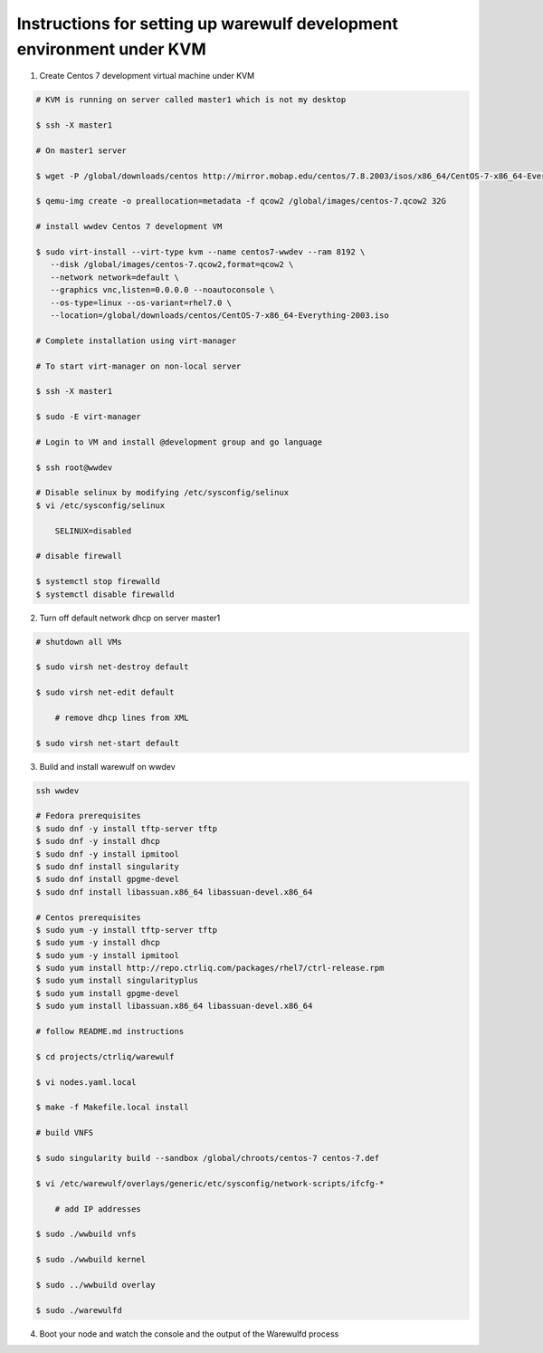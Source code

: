 .. _development-environment:

======================================================================
Instructions for setting up warewulf development environment under KVM
======================================================================

1. Create Centos 7 development virtual machine under KVM

.. code-block:: bash

    # KVM is running on server called master1 which is not my desktop

    $ ssh -X master1

    # On master1 server

    $ wget -P /global/downloads/centos http://mirror.mobap.edu/centos/7.8.2003/isos/x86_64/CentOS-7-x86_64-Everything-2003.iso

    $ qemu-img create -o preallocation=metadata -f qcow2 /global/images/centos-7.qcow2 32G

    # install wwdev Centos 7 development VM

    $ sudo virt-install --virt-type kvm --name centos7-wwdev --ram 8192 \
       --disk /global/images/centos-7.qcow2,format=qcow2 \
       --network network=default \
       --graphics vnc,listen=0.0.0.0 --noautoconsole \
       --os-type=linux --os-variant=rhel7.0 \
       --location=/global/downloads/centos/CentOS-7-x86_64-Everything-2003.iso

    # Complete installation using virt-manager

    # To start virt-manager on non-local server

    $ ssh -X master1

    $ sudo -E virt-manager

    # Login to VM and install @development group and go language

    $ ssh root@wwdev

    # Disable selinux by modifying /etc/sysconfig/selinux
    $ vi /etc/sysconfig/selinux

        SELINUX=disabled

    # disable firewall

    $ systemctl stop firewalld
    $ systemctl disable firewalld



2. Turn off default network dhcp on server master1

.. code-block:: bash

    # shutdown all VMs

    $ sudo virsh net-destroy default

    $ sudo virsh net-edit default

        # remove dhcp lines from XML

    $ sudo virsh net-start default


3. Build and install warewulf on wwdev

.. code-block:: bash

    ssh wwdev

    # Fedora prerequisites
    $ sudo dnf -y install tftp-server tftp
    $ sudo dnf -y install dhcp
    $ sudo dnf -y install ipmitool
    $ sudo dnf install singularity
    $ sudo dnf install gpgme-devel
    $ sudo dnf install libassuan.x86_64 libassuan-devel.x86_64

    # Centos prerequisites
    $ sudo yum -y install tftp-server tftp
    $ sudo yum -y install dhcp
    $ sudo yum -y install ipmitool
    $ sudo yum install http://repo.ctrliq.com/packages/rhel7/ctrl-release.rpm
    $ sudo yum install singularityplus
    $ sudo yum install gpgme-devel
    $ sudo yum install libassuan.x86_64 libassuan-devel.x86_64

    # follow README.md instructions

    $ cd projects/ctrliq/warewulf

    $ vi nodes.yaml.local

    $ make -f Makefile.local install

    # build VNFS

    $ sudo singularity build --sandbox /global/chroots/centos-7 centos-7.def

    $ vi /etc/warewulf/overlays/generic/etc/sysconfig/network-scripts/ifcfg-* 

        # add IP addresses

    $ sudo ./wwbuild vnfs

    $ sudo ./wwbuild kernel

    $ sudo ../wwbuild overlay

    $ sudo ./warewulfd

4. Boot your node and watch the console and the output of the Warewulfd process
